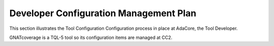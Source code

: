 .. _dev-conf-management:

Developer Configuration Management Plan
=======================================

This section illustrates the Tool Configuration Configuration process in place
at AdaCore, the Tool Developer.

GNATcoverage is a TQL-5 tool so its configuration items are managed at CC2.

